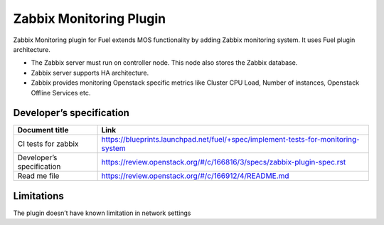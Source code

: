 ========================
Zabbix Monitoring Plugin
========================

Zabbix Monitoring plugin for Fuel extends MOS functionality by adding Zabbix monitoring system. It uses Fuel plugin architecture.

- The Zabbix server must run on controller node. This node also stores the Zabbix database.
- Zabbix server supports HA architecture.
- Zabbix provides monitoring Openstack specific metrics like Cluster CPU Load, Number of instances, Openstack Offline Services etc.

Developer’s specification
=========================

========================= =====================================================================================
Document title            Link
========================= =====================================================================================
CI tests for zabbix       `https://blueprints.launchpad.net/fuel/+spec/implement-tests-for-monitoring-system
                          <https://blueprints.launchpad.net/fuel/+spec/implement-tests-for-monitoring-system>`_
------------------------- -------------------------------------------------------------------------------------
Developer’s specification `https://review.openstack.org/#/c/166816/3/specs/zabbix-plugin-spec.rst
                          <https://review.openstack.org/#/c/166816/3/specs/zabbix-plugin-spec.rst>`_
------------------------- -------------------------------------------------------------------------------------
Read me file              `https://review.openstack.org/#/c/166912/4/README.md
                          <https://review.openstack.org/#/c/166912/4/README.md>`_
========================= =====================================================================================

Limitations
===========

The plugin doesn’t have known limitation in network settings

